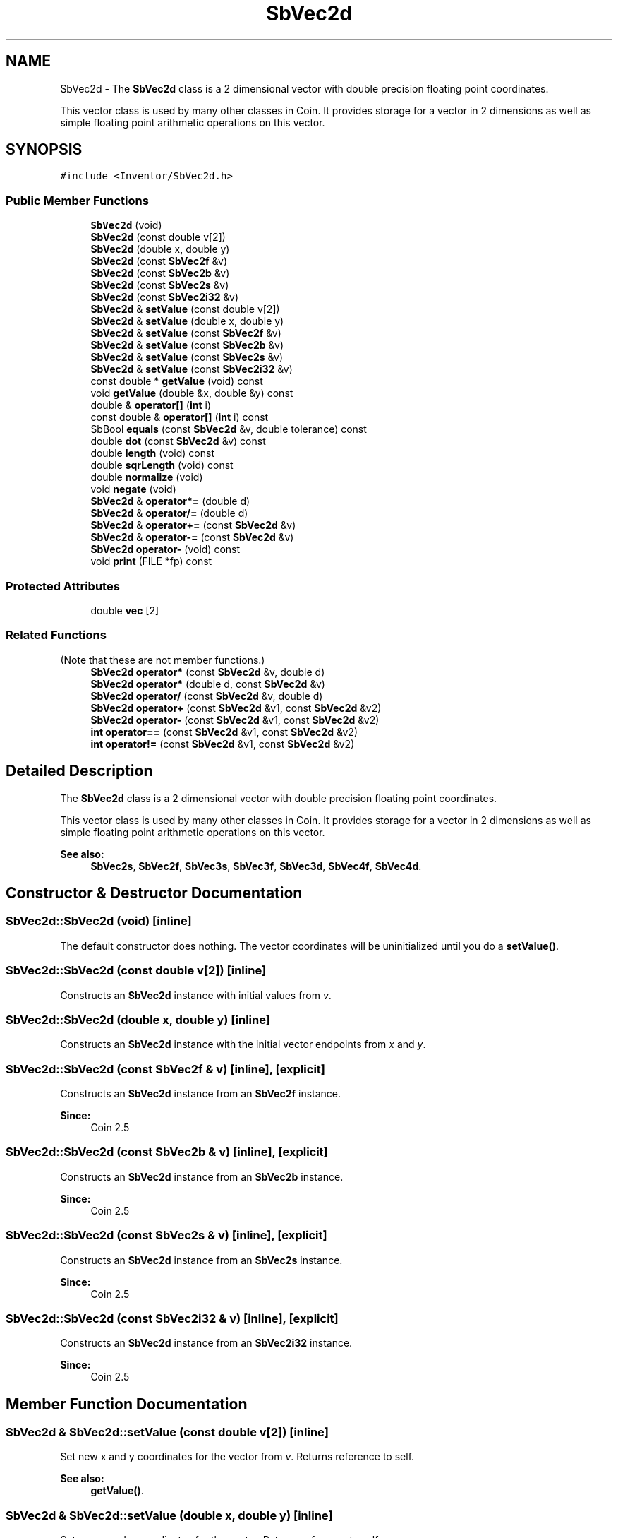 .TH "SbVec2d" 3 "Sun May 28 2017" "Version 4.0.0a" "Coin" \" -*- nroff -*-
.ad l
.nh
.SH NAME
SbVec2d \- The \fBSbVec2d\fP class is a 2 dimensional vector with double precision floating point coordinates\&.
.PP
This vector class is used by many other classes in Coin\&. It provides storage for a vector in 2 dimensions as well as simple floating point arithmetic operations on this vector\&.  

.SH SYNOPSIS
.br
.PP
.PP
\fC#include <Inventor/SbVec2d\&.h>\fP
.SS "Public Member Functions"

.in +1c
.ti -1c
.RI "\fBSbVec2d\fP (void)"
.br
.ti -1c
.RI "\fBSbVec2d\fP (const double v[2])"
.br
.ti -1c
.RI "\fBSbVec2d\fP (double x, double y)"
.br
.ti -1c
.RI "\fBSbVec2d\fP (const \fBSbVec2f\fP &v)"
.br
.ti -1c
.RI "\fBSbVec2d\fP (const \fBSbVec2b\fP &v)"
.br
.ti -1c
.RI "\fBSbVec2d\fP (const \fBSbVec2s\fP &v)"
.br
.ti -1c
.RI "\fBSbVec2d\fP (const \fBSbVec2i32\fP &v)"
.br
.ti -1c
.RI "\fBSbVec2d\fP & \fBsetValue\fP (const double v[2])"
.br
.ti -1c
.RI "\fBSbVec2d\fP & \fBsetValue\fP (double x, double y)"
.br
.ti -1c
.RI "\fBSbVec2d\fP & \fBsetValue\fP (const \fBSbVec2f\fP &v)"
.br
.ti -1c
.RI "\fBSbVec2d\fP & \fBsetValue\fP (const \fBSbVec2b\fP &v)"
.br
.ti -1c
.RI "\fBSbVec2d\fP & \fBsetValue\fP (const \fBSbVec2s\fP &v)"
.br
.ti -1c
.RI "\fBSbVec2d\fP & \fBsetValue\fP (const \fBSbVec2i32\fP &v)"
.br
.ti -1c
.RI "const double * \fBgetValue\fP (void) const"
.br
.ti -1c
.RI "void \fBgetValue\fP (double &x, double &y) const"
.br
.ti -1c
.RI "double & \fBoperator[]\fP (\fBint\fP i)"
.br
.ti -1c
.RI "const double & \fBoperator[]\fP (\fBint\fP i) const"
.br
.ti -1c
.RI "SbBool \fBequals\fP (const \fBSbVec2d\fP &v, double tolerance) const"
.br
.ti -1c
.RI "double \fBdot\fP (const \fBSbVec2d\fP &v) const"
.br
.ti -1c
.RI "double \fBlength\fP (void) const"
.br
.ti -1c
.RI "double \fBsqrLength\fP (void) const"
.br
.ti -1c
.RI "double \fBnormalize\fP (void)"
.br
.ti -1c
.RI "void \fBnegate\fP (void)"
.br
.ti -1c
.RI "\fBSbVec2d\fP & \fBoperator*=\fP (double d)"
.br
.ti -1c
.RI "\fBSbVec2d\fP & \fBoperator/=\fP (double d)"
.br
.ti -1c
.RI "\fBSbVec2d\fP & \fBoperator+=\fP (const \fBSbVec2d\fP &v)"
.br
.ti -1c
.RI "\fBSbVec2d\fP & \fBoperator\-=\fP (const \fBSbVec2d\fP &v)"
.br
.ti -1c
.RI "\fBSbVec2d\fP \fBoperator\-\fP (void) const"
.br
.ti -1c
.RI "void \fBprint\fP (FILE *fp) const"
.br
.in -1c
.SS "Protected Attributes"

.in +1c
.ti -1c
.RI "double \fBvec\fP [2]"
.br
.in -1c
.SS "Related Functions"
(Note that these are not member functions\&.) 
.in +1c
.ti -1c
.RI "\fBSbVec2d\fP \fBoperator*\fP (const \fBSbVec2d\fP &v, double d)"
.br
.ti -1c
.RI "\fBSbVec2d\fP \fBoperator*\fP (double d, const \fBSbVec2d\fP &v)"
.br
.ti -1c
.RI "\fBSbVec2d\fP \fBoperator/\fP (const \fBSbVec2d\fP &v, double d)"
.br
.ti -1c
.RI "\fBSbVec2d\fP \fBoperator+\fP (const \fBSbVec2d\fP &v1, const \fBSbVec2d\fP &v2)"
.br
.ti -1c
.RI "\fBSbVec2d\fP \fBoperator\-\fP (const \fBSbVec2d\fP &v1, const \fBSbVec2d\fP &v2)"
.br
.ti -1c
.RI "\fBint\fP \fBoperator==\fP (const \fBSbVec2d\fP &v1, const \fBSbVec2d\fP &v2)"
.br
.ti -1c
.RI "\fBint\fP \fBoperator!=\fP (const \fBSbVec2d\fP &v1, const \fBSbVec2d\fP &v2)"
.br
.in -1c
.SH "Detailed Description"
.PP 
The \fBSbVec2d\fP class is a 2 dimensional vector with double precision floating point coordinates\&.
.PP
This vector class is used by many other classes in Coin\&. It provides storage for a vector in 2 dimensions as well as simple floating point arithmetic operations on this vector\&. 


.PP
\fBSee also:\fP
.RS 4
\fBSbVec2s\fP, \fBSbVec2f\fP, \fBSbVec3s\fP, \fBSbVec3f\fP, \fBSbVec3d\fP, \fBSbVec4f\fP, \fBSbVec4d\fP\&. 
.RE
.PP

.SH "Constructor & Destructor Documentation"
.PP 
.SS "SbVec2d::SbVec2d (void)\fC [inline]\fP"
The default constructor does nothing\&. The vector coordinates will be uninitialized until you do a \fBsetValue()\fP\&. 
.SS "SbVec2d::SbVec2d (const double v[2])\fC [inline]\fP"
Constructs an \fBSbVec2d\fP instance with initial values from \fIv\fP\&. 
.SS "SbVec2d::SbVec2d (double x, double y)\fC [inline]\fP"
Constructs an \fBSbVec2d\fP instance with the initial vector endpoints from \fIx\fP and \fIy\fP\&. 
.SS "SbVec2d::SbVec2d (const \fBSbVec2f\fP & v)\fC [inline]\fP, \fC [explicit]\fP"
Constructs an \fBSbVec2d\fP instance from an \fBSbVec2f\fP instance\&.
.PP
\fBSince:\fP
.RS 4
Coin 2\&.5 
.RE
.PP

.SS "SbVec2d::SbVec2d (const \fBSbVec2b\fP & v)\fC [inline]\fP, \fC [explicit]\fP"
Constructs an \fBSbVec2d\fP instance from an \fBSbVec2b\fP instance\&.
.PP
\fBSince:\fP
.RS 4
Coin 2\&.5 
.RE
.PP

.SS "SbVec2d::SbVec2d (const \fBSbVec2s\fP & v)\fC [inline]\fP, \fC [explicit]\fP"
Constructs an \fBSbVec2d\fP instance from an \fBSbVec2s\fP instance\&.
.PP
\fBSince:\fP
.RS 4
Coin 2\&.5 
.RE
.PP

.SS "SbVec2d::SbVec2d (const \fBSbVec2i32\fP & v)\fC [inline]\fP, \fC [explicit]\fP"
Constructs an \fBSbVec2d\fP instance from an \fBSbVec2i32\fP instance\&.
.PP
\fBSince:\fP
.RS 4
Coin 2\&.5 
.RE
.PP

.SH "Member Function Documentation"
.PP 
.SS "\fBSbVec2d\fP & SbVec2d::setValue (const double v[2])\fC [inline]\fP"
Set new x and y coordinates for the vector from \fIv\fP\&. Returns reference to self\&.
.PP
\fBSee also:\fP
.RS 4
\fBgetValue()\fP\&. 
.RE
.PP

.SS "\fBSbVec2d\fP & SbVec2d::setValue (double x, double y)\fC [inline]\fP"
Set new x and y coordinates for the vector\&. Returns reference to self\&.
.PP
\fBSee also:\fP
.RS 4
\fBgetValue()\fP\&. 
.RE
.PP

.SS "\fBSbVec2d\fP & SbVec2d::setValue (const \fBSbVec2f\fP & v)"
Sets the value from an \fBSbVec2f\fP instance\&. Returns reference to itself\&.
.PP
\fBSince:\fP
.RS 4
Coin 2\&.5 
.RE
.PP

.SS "\fBSbVec2d\fP & SbVec2d::setValue (const \fBSbVec2b\fP & v)"
Sets the value from an \fBSbVec2b\fP instance\&. Returns reference to itself\&.
.PP
\fBSince:\fP
.RS 4
Coin 2\&.5 
.RE
.PP

.SS "\fBSbVec2d\fP & SbVec2d::setValue (const \fBSbVec2s\fP & v)"
Sets the value from an \fBSbVec2s\fP instance\&. Returns reference to itself\&.
.PP
\fBSince:\fP
.RS 4
Coin 2\&.5 
.RE
.PP

.SS "\fBSbVec2d\fP & SbVec2d::setValue (const \fBSbVec2i32\fP & v)"
Sets the value from an \fBSbVec2i32\fP instance\&. Returns reference to itself\&.
.PP
\fBSince:\fP
.RS 4
Coin 2\&.5 
.RE
.PP

.SS "const double * SbVec2d::getValue (void) const\fC [inline]\fP"
Returns a pointer to an array of two double containing the x and y coordinates of the vector\&.
.PP
\fBSee also:\fP
.RS 4
\fBsetValue()\fP\&. 
.RE
.PP

.SS "void SbVec2d::getValue (double & x, double & y) const\fC [inline]\fP"
Returns the x and y coordinates of the vector\&.
.PP
\fBSee also:\fP
.RS 4
\fBsetValue()\fP\&. 
.RE
.PP

.SS "double & SbVec2d::operator[] (\fBint\fP i)\fC [inline]\fP"
Index operator\&. Returns modifiable x or y coordinate\&.
.PP
\fBSee also:\fP
.RS 4
\fBgetValue()\fP and \fBsetValue()\fP\&. 
.RE
.PP

.SS "const double & SbVec2d::operator[] (\fBint\fP i) const\fC [inline]\fP"
Index operator\&. Returns x or y coordinate\&.
.PP
\fBSee also:\fP
.RS 4
\fBgetValue()\fP\&. 
.RE
.PP

.SS "SbBool SbVec2d::equals (const \fBSbVec2d\fP & v, double tolerance) const"
Compares the vector with \fIv\fP and returns \fCTRUE\fP if the distance between the vectors is smaller or equal to the square root of \fItolerance\fP\&. 
.SS "double SbVec2d::dot (const \fBSbVec2d\fP & v) const\fC [inline]\fP"
Calculates and returns the result of taking the dot product of this vector and \fIv\fP\&. 
.SS "double SbVec2d::length (void) const"
Return length of vector\&. 
.SS "double SbVec2d::normalize (void)"
Normalize the vector to unit length\&. Return value is the original length of the vector before normalization\&. 
.SS "void SbVec2d::negate (void)\fC [inline]\fP"
Negate the vector (i\&.e\&. point it in the opposite direction)\&. 
.SS "\fBSbVec2d\fP & SbVec2d::operator*= (double d)\fC [inline]\fP"
Multiply components of vector with value \fId\fP\&. Returns reference to self\&. 
.SS "\fBSbVec2d\fP & SbVec2d::operator/= (double d)\fC [inline]\fP"
Divides components of vector with value \fId\fP\&. Returns reference to self\&. 
.SS "\fBSbVec2d\fP & SbVec2d::operator+= (const \fBSbVec2d\fP & v)\fC [inline]\fP"
Adds this vector and vector \fIu\fP\&. Returns reference to self\&. 
.SS "\fBSbVec2d\fP & SbVec2d::operator\-= (const \fBSbVec2d\fP & v)\fC [inline]\fP"
Subtracts vector \fIu\fP from this vector\&. Returns reference to self\&. 
.SS "\fBSbVec2d\fP SbVec2d::operator\- (void) const\fC [inline]\fP"
Non-destructive negation operator\&. Returns a new \fBSbVec2d\fP instance which points in the opposite direction of this vector\&.
.PP
\fBSee also:\fP
.RS 4
\fBnegate()\fP\&. 
.RE
.PP

.SS "void SbVec2d::print (FILE * fp) const"
Dump the state of this object to the \fIfile\fP stream\&. Only works in debug version of library, method does nothing in an optimized compile\&. 
.SH "Friends And Related Function Documentation"
.PP 
.SS "\fBSbVec2d\fP operator* (const \fBSbVec2d\fP & v, double d)\fC [related]\fP"
Returns an \fBSbVec2d\fP instance which is the components of vector \fIv\fP multiplied with \fId\fP\&. 
.SS "\fBSbVec2d\fP operator* (double d, const \fBSbVec2d\fP & v)\fC [related]\fP"
Returns an \fBSbVec2d\fP instance which is the components of vector \fIv\fP multiplied with \fId\fP\&. 
.SS "\fBSbVec2d\fP operator/ (const \fBSbVec2d\fP & v, double d)\fC [related]\fP"
Returns an \fBSbVec2d\fP instance which is the components of vector \fIv\fP divided on the scalar factor \fId\fP\&. 
.SS "\fBSbVec2d\fP operator+ (const \fBSbVec2d\fP & v1, const \fBSbVec2d\fP & v2)\fC [related]\fP"
Returns an \fBSbVec2d\fP instance which is the sum of vectors \fIv1\fP and \fIv2\fP\&. 
.SS "\fBSbVec2d\fP operator\- (const \fBSbVec2d\fP & v1, const \fBSbVec2d\fP & v2)\fC [related]\fP"
Returns an \fBSbVec2d\fP instance which is vector \fIv2\fP subtracted from vector \fIv1\fP\&. 
.SS "\fBint\fP operator== (const \fBSbVec2d\fP & v1, const \fBSbVec2d\fP & v2)\fC [related]\fP"
Returns \fI1\fP if \fIv1\fP and \fIv2\fP are equal, \fI0\fP otherwise\&.
.PP
\fBSee also:\fP
.RS 4
\fBequals()\fP\&. 
.RE
.PP

.SS "\fBint\fP operator!= (const \fBSbVec2d\fP & v1, const \fBSbVec2d\fP & v2)\fC [related]\fP"
Returns \fI1\fP if \fIv1\fP and \fIv2\fP are not equal, \fI0\fP if they are equal\&.
.PP
\fBSee also:\fP
.RS 4
\fBequals()\fP\&. 
.RE
.PP


.SH "Author"
.PP 
Generated automatically by Doxygen for Coin from the source code\&.
